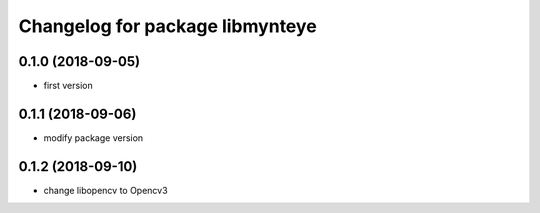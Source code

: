 ^^^^^^^^^^^^^^^^^^^^^^^^^^^^^^^^
Changelog for package libmynteye
^^^^^^^^^^^^^^^^^^^^^^^^^^^^^^^^

0.1.0 (2018-09-05)
------------------
* first version

0.1.1 (2018-09-06)
------------------
* modify package version

0.1.2 (2018-09-10)
------------------
* change libopencv to Opencv3
